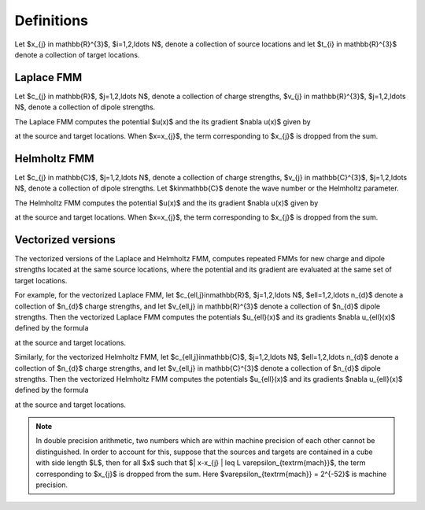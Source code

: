 Definitions 
===========
Let $x_{j} \in \mathbb{R}^{3}$, $i=1,2,\ldots N$, denote a collection
of source locations and let $t_{i} \in \mathbb{R}^{3}$ denote a collection
of target locations. 


Laplace FMM
***********
Let $c_{j} \in \mathbb{R}$, 
$j=1,2,\ldots N$, 
denote a collection of charge strengths, $v_{j} \in \mathbb{R}^{3}$,
$j=1,2,\ldots N$, 
denote a collection of dipole strengths.

The Laplace FMM computes 
the potential $u(x)$ and the its gradient $\nabla u(x)$
given by

.. math::
    :label: lap_nbody

    u(x) = \sum_{j=1}^{N} \frac{c_{j}}{4\pi\|x-x_{j}\|} - v_{j} \cdot \nabla \left( \frac{1}{4\pi\|x-x_{j}\|}\right)  \, , 

at the source and target locations. When $x=x_{j}$, the term
corresponding to $x_{j}$ is dropped from the sum.

Helmholtz FMM
*************
Let $c_{j} \in \mathbb{C}$, 
$j=1,2,\ldots N$, 
denote a collection of charge strengths, $v_{j} \in \mathbb{C}^{3}$,
$j=1,2,\ldots N$, 
denote a collection of dipole strengths.
Let $k\in\mathbb{C}$ denote the wave number or the Helmholtz 
parameter. 

The Helmholtz FMM computes 
the potential $u(x)$ and the its gradient $\nabla u(x)$
given by

.. math::
   :label: helm_nbody

    u(x) = \sum_{j=1}^{N} c_{j} \frac{e^{ik\|x-x_{j}\|}}{4\pi\|x-x_{j}\|} - v_{j} \cdot \nabla \left( \frac{e^{ik\|x-x_{j}\|}}{4\pi\|x-x_{j}\|}\right)  \, , 

at the source and target locations. When $x=x_{j}$, the term
corresponding to $x_{j}$ is dropped from the sum.

Vectorized versions   
*******************
The vectorized versions of the Laplace and Helmholtz FMM, 
computes repeated FMMs for new charge and dipole strengths
located at the same source locations, where the potential and its
gradient are evaluated at the same set of target locations.

For example, for the vectorized Laplace FMM, let $c_{\ell,j}\in\mathbb{R}$, 
$j=1,2,\ldots N$, $\ell=1,2,\ldots n_{d}$
denote a collection of $n_{d}$ charge strengths, and
let $v_{\ell,j} \in \mathbb{R}^{3}$ denote a collection of $n_{d}$ dipole strengths. 
Then the vectorized Laplace FMM computes the potentials $u_{\ell}(x)$ 
and its gradients $\nabla u_{\ell}(x)$ defined by the formula

.. math::
    :label: lap_nbody_vec

    u_{\ell}(x) = \sum_{j=1}^{N} \frac{c_{\ell,j}}{4\pi\|x-x_{j}\|} - v_{\ell,j} \cdot \nabla \left( \frac{1}{4\pi\|x-x_{j}\|}\right)  \, , \quad \ell=1,2,\ldots n_{d}\,

at the source and target locations. 

Similarly, for the vectorized Helmholtz FMM, let $c_{\ell,j}\in\mathbb{C}$, 
$j=1,2,\ldots N$, $\ell=1,2,\ldots n_{d}$
denote a collection of $n_{d}$ charge strengths, and
let $v_{\ell,j} \in \mathbb{C}^{3}$ denote a collection of $n_{d}$ dipole strengths. 
Then the vectorized Helmholtz FMM computes the potentials $u_{\ell}(x)$ 
and its gradients $\nabla u_{\ell}(x)$ defined by the formula

.. math::
    :label: helm_nbody_vec

    u_{\ell}(x) = \sum_{j=1}^{N} c_{\ell,j} \frac{e^{ik\|x-x_{j}\|}}{4\pi\|x-x_{j}\|} - v_{\ell,j} \cdot \nabla \left( \frac{e^{ik\|x-x_{j}\|}}{4\pi\|x-x_{j}\|}\right)  \, ,\quad \ell =1,2,\ldots n_{d}  

at the source and target locations. 

.. note::

   In double precision arithmetic, two numbers which are
   within machine precision of each other cannot be
   distinguished. In order to account for this, suppose that the sources
   and targets are contained in a cube with side length $L$, then
   for all $x$ such that $\| x-x_{j} \| \leq L \varepsilon_{\textrm{mach}}$,
   the term corresponding to $x_{j}$ is dropped from the sum.
   Here $\varepsilon_{\textrm{mach}} = 2^{-52}$ is machine precision.


